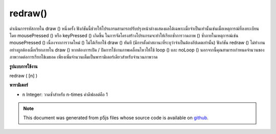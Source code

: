 .. raw:: html

	<script src="https://sketch.netpie.io/widget/p5-widget.js"></script>

redraw()
========

ดำเนินการรหัสภายใน draw () หนึ่งครั้ง ฟังก์ชันนี้ช่วยให้โปรแกรมสามารถปรับปรุงหน้าต่างแสดงผลได้เฉพาะเมื่อจำเป็นเท่านั้นเช่นเมื่อเหตุการณ์ที่ลงทะเบียนโดย mousePressed () หรือ keyPressed () เกิดขึ้น 
ในการจัดโครงสร้างโปรแกรมจะทำให้เรียกซ้ำการวาดภาพ () ซ้ำภายในเหตุการณ์เช่น mousePressed () เนื่องจากการวาดใหม่ () ไม่ได้เรียกใช้ draw () ทันที (มีการตั้งค่าสถานะที่ระบุว่าจำเป็นต้องอัปเดตเท่านั้น) 
ฟังก์ชัน redraw () ไม่ทำงานอย่างถูกต้องเมื่อเรียกภายใน draw () หากต้องการเปิด / ปิดการใช้งานภาพเคลื่อนไหวให้ใช้ loop () และ noLoop () 
นอกจากนี้คุณสามารถกำหนดจำนวนของภาพวาดต่อการเรียกใช้เมธอด เพียงเพิ่มจำนวนเต็มเป็นพารามิเตอร์เดียวสำหรับจำนวนภาพวาด

.. Executes the code within draw() one time. This functions allows the
.. program to update the display window only when necessary, for example
.. when an event registered by mousePressed() or keyPressed() occurs.
.. 
.. In structuring a program, it only makes sense to call redraw() within
.. events such as mousePressed(). This is because redraw() does not run
.. draw() immediately (it only sets a flag that indicates an update is
.. needed).
.. 
.. The redraw() function does not work properly when called inside draw().
.. To enable/disable animations, use loop() and noLoop().
.. 
.. In addition you can set the number of redraws per method call. Just
.. add an integer as single parameter for the number of redraws.
**รูปแบบการใช้งาน**

redraw ( [n] )

**พารามิเตอร์**

- ``n``  Integer: วาดซ้ำสำหรับ n-times ค่าดีฟอลต์คือ 1

.. ``n``  Integer: Redraw for n-times. The default value is 1.

.. raw:: html

	<script type="text/p5" data-autoplay data-hide-sourcecode>
	var x = 0;
	
	function setup() {
	  createCanvas(100, 100);
	  noLoop();
	}
	
	function draw() {
	  background(204);
	  line(x, 0, x, height);
	}
	
	function mousePressed() {
	  x += 1;
	  redraw();
	}
	var x = 0;
	
	function setup() {
	  createCanvas(100, 100);
	  noLoop();
	}
	
	function draw() {
	  background(204);
	  x += 1;
	  line(x, 0, x, height);
	}
	
	function mousePressed() {
	  redraw(5);
	}

	</script>

	<br><br>

.. note:: This document was generated from p5js files whose source code is available on `github <https://github.com/processing/p5.js>`_.
